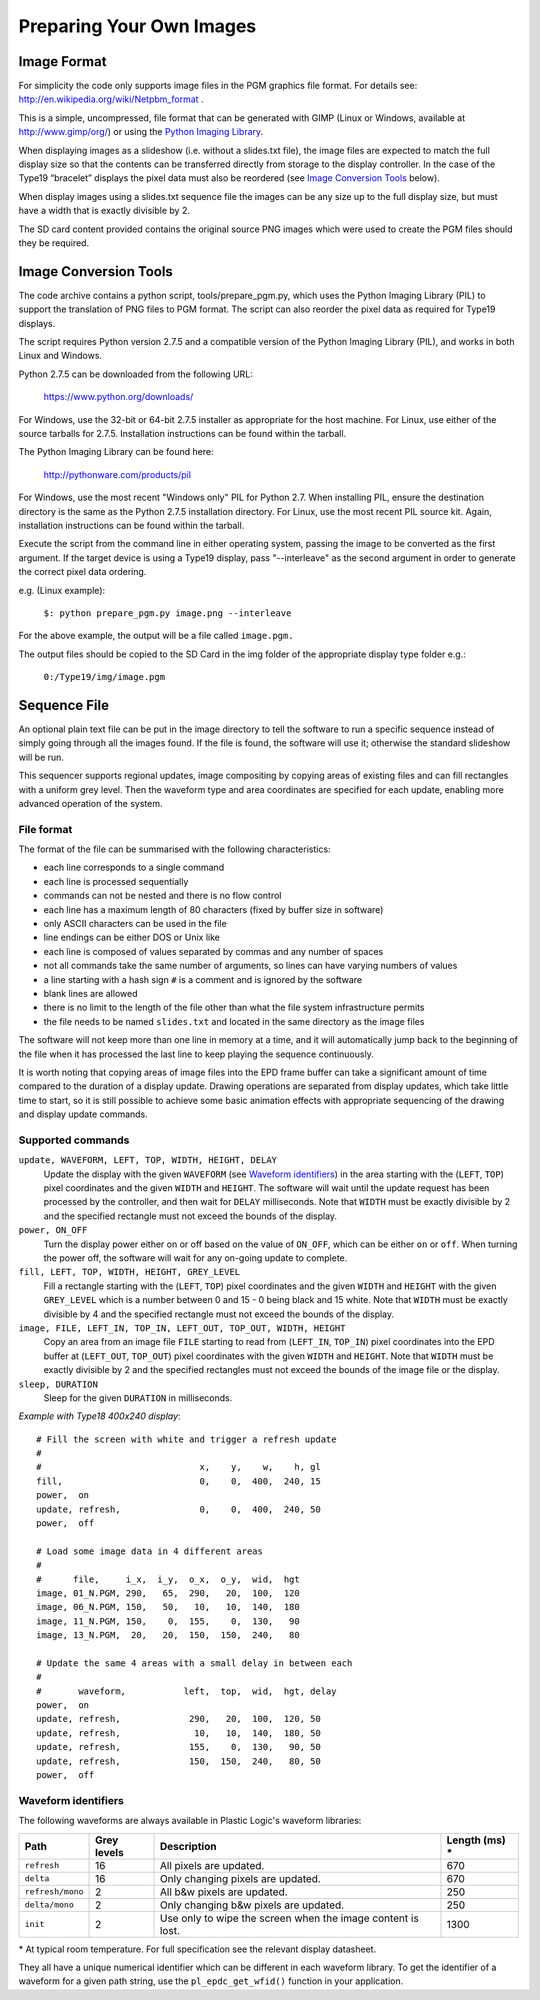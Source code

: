 Preparing Your Own Images
=========================

Image Format
------------
For simplicity the code only supports image files in the PGM graphics file format.
For details see: `http://en.wikipedia.org/wiki/Netpbm_format <http://en.wikipedia.org/wiki/Netpbm_format>`_ .

This is a simple, uncompressed, file format that can be generated with GIMP (Linux or Windows, available at `http://www.gimp/org/ <http://www.gimp/org/>`_) or using
the `Python Imaging Library <http://www.pythonware.com/products/pil/>`_.

When displaying images as a slideshow (i.e. without a slides.txt file), the image files are expected to match the full display size so that the contents can be transferred directly from storage to the display controller. In the case of the Type19 “bracelet” displays
the pixel data must also be reordered (see `Image Conversion Tools`_ below).

When display images using a slides.txt sequence file the images can be any size up to the full display size, but must have a width that is exactly divisible by 2. 

The SD card content provided contains the original source PNG images which were used to create the PGM
files should they be required.


Image Conversion Tools
----------------------
The code archive contains a python script, tools/prepare_pgm.py, which uses the Python Imaging Library (PIL) to
support the translation of PNG files to PGM format. The script can also reorder the pixel data as required
for Type19 displays.

The script requires Python version 2.7.5 and a compatible version of the Python Imaging Library (PIL), and
works in both Linux and Windows.

Python 2.7.5 can be downloaded from the following URL:

 `https://www.python.org/downloads/ <https://www.python.org/downloads/>`_

For Windows, use the 32-bit or 64-bit 2.7.5 installer as appropriate for the host machine.
For Linux, use either of the source tarballs for 2.7.5. Installation instructions can be found within the tarball.

The Python Imaging Library can be found here:

 `http://pythonware.com/products/pil <http://pythonware.com/products/pil>`_

For Windows, use the most recent "Windows only" PIL for Python 2.7. When installing PIL, ensure the
destination directory is the same as the Python 2.7.5 installation directory.
For Linux, use the most recent PIL source kit. Again, installation instructions can be found within the tarball.

Execute the script from the command line in either operating system, passing the image to be converted as the first argument. If the target device is using a Type19 display, pass "--interleave" as the second argument in order to generate the correct pixel data ordering.

e.g. (Linux example):

 ``$: python prepare_pgm.py image.png --interleave``

For the above example, the output will be a file called ``image.pgm.``

The output files should be copied to the SD Card in the img folder of the appropriate display type folder
e.g.:

 ``0:/Type19/img/image.pgm``

Sequence File
-------------

An optional plain text file can be put in the image directory to tell the
software to run a specific sequence instead of simply going through all the
images found.  If the file is found, the software will use it; otherwise the
standard slideshow will be run.

This sequencer supports regional updates, image compositing by copying areas of
existing files and can fill rectangles with a uniform grey level.  Then the
waveform type and area coordinates are specified for each update, enabling more
advanced operation of the system.

File format
^^^^^^^^^^^^

The format of the file can be summarised with the following characteristics:

* each line corresponds to a single command
* each line is processed sequentially
* commands can not be nested and there is no flow control
* each line has a maximum length of 80 characters (fixed by buffer size in
  software)
* only ASCII characters can be used in the file
* line endings can be either DOS or Unix like
* each line is composed of values separated by commas and any number of spaces
* not all commands take the same number of arguments, so lines can have varying
  numbers of values
* a line starting with a hash sign ``#`` is a comment and is ignored by the
  software
* blank lines are allowed
* there is no limit to the length of the file other than what the file system
  infrastructure permits
* the file needs to be named ``slides.txt`` and located in the same directory
  as the image files

The software will not keep more than one line in memory at a time, and it will
automatically jump back to the beginning of the file when it has processed the
last line to keep playing the sequence continuously.

It is worth noting that copying areas of image files into the EPD frame buffer
can take a significant amount of time compared to the duration of a display
update.  Drawing operations are separated from display updates, which take
little time to start, so it is still possible to achieve some basic animation
effects with appropriate sequencing of the drawing and display update commands.

Supported commands
^^^^^^^^^^^^^^^^^^^

``update, WAVEFORM, LEFT, TOP, WIDTH, HEIGHT, DELAY``
  Update the display with the given ``WAVEFORM`` (see `Waveform identifiers`_)
  in the area starting with the (``LEFT``, ``TOP``) pixel coordinates and the
  given ``WIDTH`` and ``HEIGHT``.  The software will wait until the update
  request has been processed by the controller, and then wait for ``DELAY``
  milliseconds. Note that ``WIDTH`` must be exactly divisible by 2 and the
  specified rectangle must not exceed the bounds of the display.
``power, ON_OFF``
  Turn the display power either on or off based on the value of ``ON_OFF``,
  which can be either ``on`` or ``off``.  When turning the power off, the
  software will wait for any on-going update to complete.
``fill, LEFT, TOP, WIDTH, HEIGHT, GREY_LEVEL``
  Fill a rectangle starting with the (``LEFT``, ``TOP``) pixel coordinates and
  the given ``WIDTH`` and ``HEIGHT`` with the given ``GREY_LEVEL`` which is a
  number between 0 and 15 - 0 being black and 15 white. Note that ``WIDTH`` must
  be exactly divisible by 4 and the specified rectangle must not exceed the bounds
  of the display.
``image, FILE, LEFT_IN, TOP_IN, LEFT_OUT, TOP_OUT, WIDTH, HEIGHT``
  Copy an area from an image file ``FILE`` starting to read from (``LEFT_IN``,
  ``TOP_IN``) pixel coordinates into the EPD buffer at (``LEFT_OUT``,
  ``TOP_OUT``) pixel coordinates with the given ``WIDTH`` and ``HEIGHT``.
  Note that ``WIDTH`` must be exactly divisible by 2 and the specified rectangles
  must not exceed the bounds of the image file or the display.
``sleep, DURATION``
  Sleep for the given ``DURATION`` in milliseconds.

*Example with Type18 400x240 display*::

  # Fill the screen with white and trigger a refresh update
  #
  #                              x,    y,    w,    h, gl
  fill,                          0,    0,  400,  240, 15
  power,  on
  update, refresh,               0,    0,  400,  240, 50
  power,  off

  # Load some image data in 4 different areas
  #
  #      file,     i_x,  i_y,  o_x,  o_y,  wid,  hgt
  image, 01_N.PGM, 290,   65,  290,   20,  100,  120
  image, 06_N.PGM, 150,   50,   10,   10,  140,  180
  image, 11_N.PGM, 150,    0,  155,    0,  130,   90
  image, 13_N.PGM,  20,   20,  150,  150,  240,   80

  # Update the same 4 areas with a small delay in between each
  #
  #       waveform,           left,  top,  wid,  hgt, delay
  power,  on
  update, refresh,             290,   20,  100,  120, 50
  update, refresh,              10,   10,  140,  180, 50
  update, refresh,             155,    0,  130,   90, 50
  update, refresh,             150,  150,  240,   80, 50
  power,  off

.. _Waveform identifiers:

Waveform identifiers
^^^^^^^^^^^^^^^^^^^^^

The following waveforms are always available in Plastic Logic's waveform
libraries:

+------------------+--------+--------------------------------------+----------+
| Path             | Grey \ | Description                          | Length \ |
|                  | levels |                                      | (ms) *   |
+==================+========+======================================+==========+
| ``refresh``      | 16     | All pixels are updated.              | 670      |
+------------------+--------+--------------------------------------+----------+
| ``delta``        | 16     | Only changing pixels are updated.    | 670      |
+------------------+--------+--------------------------------------+----------+
| ``refresh/mono`` | 2      | All b&w pixels are updated.          | 250      |
+------------------+--------+--------------------------------------+----------+
| ``delta/mono``   | 2      | Only changing b&w pixels are         | 250      |
|                  |        | updated.                             |          |
+------------------+--------+--------------------------------------+----------+
| ``init``         | 2      | Use only to wipe the screen when     | 1300     |
|                  |        | the image content is lost.           |          |
+------------------+--------+--------------------------------------+----------+

\* At typical room temperature. For full specification see the relevant display datasheet.

They all have a unique numerical identifier which can be different in each
waveform library.  To get the identifier of a waveform for a given path string,
use the ``pl_epdc_get_wfid()`` function in your application.

.. raw:: pdf

   PageBreak
